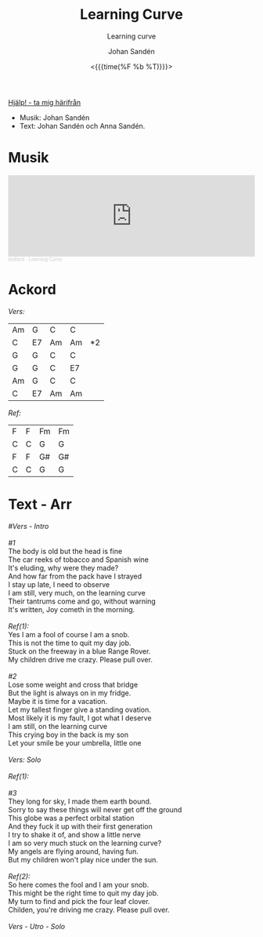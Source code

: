 #+TITLE:     Learning Curve
#+SUBTITLE: Learning curve
#+AUTHOR:    Johan Sandén
#+EMAIL:     johan.sanden@gmail.com
#+DATE: <{{{time(%F %b %T)}}}>
#+LANGUAGE:  sv
#+OPTIONS:   H:3 num:nil toc:nil \n:nil @:t ::t |:t ^:t -:t f:t *:t <:t
#+OPTIONS:   TeX:t LaTeX:t skip:nil d:nil todo:t pri:nil tags:not-in-to
#+OPTIONS: html-link-use-abs-url:nil html-postamble:auto html-preamble:t
#+OPTIONS: html-scripts:t html-style:t html5-fancy:t tex:t
#+OPTIONS:   texht:t
#+STARTUP: hideblocks
#+HTML_CONTAINER: div
#+HTML_DOCTYPE: xhtml-strict
#+HTML_HEAD:<link rel="stylesheet" type="text/css" href="../css/style.css" />

#+BEGIN_CENTER
[[file:../../index.org][Hjälp! - ta mig härifrån]]
#+END_CENTER

- Musik: Johan Sandén
- Text: Johan Sandén och Anna Sandén.

* Musik
#+begin_export html
<iframe width="100%" height="166" scrolling="no" frameborder="no" allow="autoplay" src="https://w.soundcloud.com/player/?url=https%3A//api.soundcloud.com/tracks/1618071876&color=%23ff5500&auto_play=false&hide_related=false&show_comments=true&show_user=true&show_reposts=false&show_teaser=true"></iframe><div style="font-size: 10px; color: #cccccc;line-break: anywhere;word-break: normal;overflow: hidden;white-space: nowrap;text-overflow: ellipsis; font-family: Interstate,Lucida Grande,Lucida Sans Unicode,Lucida Sans,Garuda,Verdana,Tahoma,sans-serif;font-weight: 100;"><a href="https://soundcloud.com/leaflard" title="leaflard" target="_blank" style="color: #cccccc; text-decoration: none;">leaflard</a> · <a href="https://soundcloud.com/leaflard/learning-curve" title="Learning Curve" target="_blank" style="color: #cccccc; text-decoration: none;">Learning Curve</a></div>
#+end_export

* Ackord
  /Vers:/
  | Am | G  | C  | C  |    |
  | C  | E7 | Am | Am | *2 |
  | G  | G  | C  | C  |    |
  | G  | G  | C  | E7 |    |
  | Am | G  | C  | C  |    |
  | C  | E7 | Am | Am |    |

  /Ref:/
  | F | F | Fm | Fm |
  | C | C | G  | G  |
  | F | F | G# | G# |
  | C | C | G  | G  |

* Text - Arr

#+begin_verse
    /#Vers - Intro/

    /#1/
    The body is old but the head is fine
    The car reeks of tobacco and Spanish wine
    It's eluding, why were they made?
    And how far from the pack have I strayed
    I stay up late, I need to observe
    I am still, very much, on the learning curve
    Their tantrums come and go, without warning
    It's written, Joy cometh in the morning.

    /Ref(1):/
    Yes I am a fool of course I am a snob.
    This is not the time to quit my day job.
    Stuck on the freeway in a blue Range Rover.
    My children drive me crazy. Please pull over.

    /#2/
    Lose some weight and cross that bridge
    But the light is always on in my fridge.
    Maybe it is time for a vacation.
    Let my tallest finger give a standing ovation.
    Most likely it is my fault, I got what I deserve
    I am still, on the learning curve
    This crying boy in the back is my son
    Let your smile be your umbrella, little one

    /Vers: Solo/

    /Ref(1):/

    /#3/
    They long for sky, I made them earth bound.
    Sorry to say these things will never get off the ground
    This globe was a perfect orbital station
    And they fuck it up with their first generation
    I try to shake it of, and show a little nerve
    I am so very much stuck on the learning curve?
    My angels are flying around, having fun.
    But my children won't play nice under the sun.

    /Ref(2):/
    So here comes the fool and I am your snob.
    This might be the right time to quit my day job.
    My turn to find and pick the four leaf clover.
    Childen, you're driving me crazy. Please pull over.

    /Vers - Utro - Solo/
  #+end_verse
